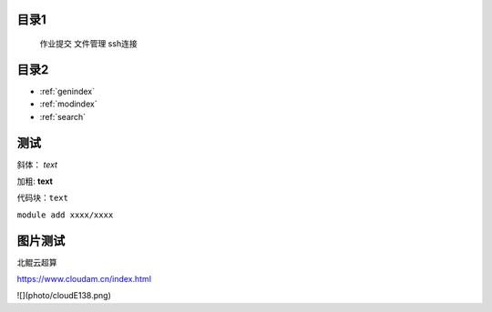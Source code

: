 .. User Manual documentation master file, created by
   sphinx-quickstart on Mon Oct 11 15:27:11 2021.
   You can adapt this file completely to your liking, but it should at least
   contain the root `toctree` directive.

目录1
======================================

   作业提交
   文件管理
   ssh连接

目录2
==================

* :ref:`genindex`
* :ref:`modindex`
* :ref:`search`

测试
====================

斜体： *text*

加粗: **text**

代码块：``text``


``module add xxxx/xxxx``

图片测试
==============
北鲲云超算 

https://www.cloudam.cn/index.html

![](photo/cloudE138.png)
